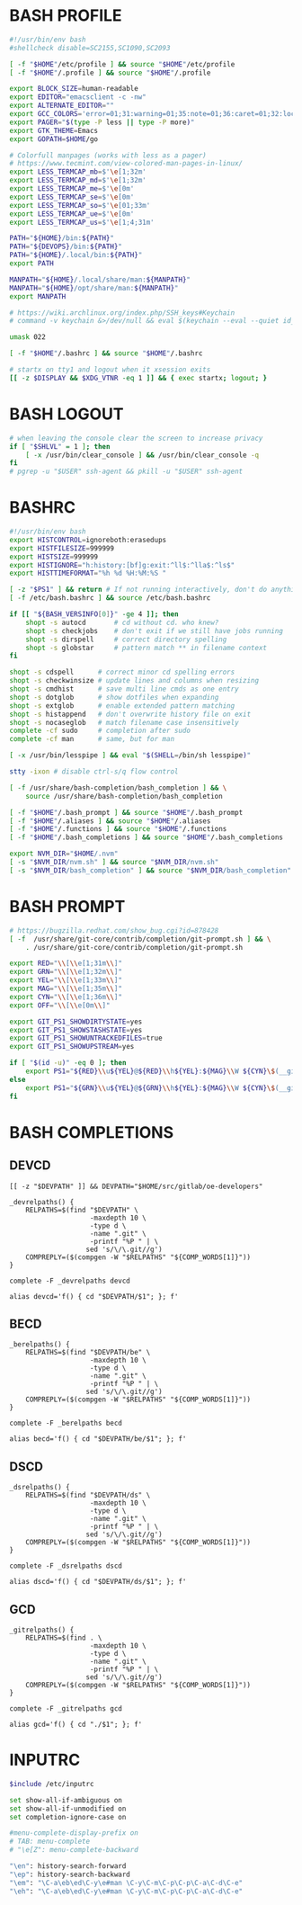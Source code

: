 #+PROPERTY: header-args :cache yes
#+PROPERTY: header-args+ :mkdirp yes
#+PROPERTY: header-args+ :padline no
#+PROPERTY: header-args+ :results silent
#+PROPERTY: header-args+ :tangle-mode (identity #o600)
* BASH PROFILE

#+BEGIN_SRC sh :tangle ~/.bash_profile
  #!/usr/bin/env bash
  #shellcheck disable=SC2155,SC1090,SC2093

  [ -f "$HOME"/etc/profile ] && source "$HOME"/etc/profile
  [ -f "$HOME"/.profile ] && source "$HOME"/.profile

  export BLOCK_SIZE=human-readable
  export EDITOR="emacsclient -c -nw"
  export ALTERNATE_EDITOR=""
  export GCC_COLORS='error=01;31:warning=01;35:note=01;36:caret=01;32:locus=01:quote=01'
  export PAGER="$(type -P less || type -P more)"
  export GTK_THEME=Emacs
  export GOPATH=$HOME/go

  # Colorfull manpages (works with less as a pager)
  # https://www.tecmint.com/view-colored-man-pages-in-linux/
  export LESS_TERMCAP_mb=$'\e[1;32m'
  export LESS_TERMCAP_md=$'\e[1;32m'
  export LESS_TERMCAP_me=$'\e[0m'
  export LESS_TERMCAP_se=$'\e[0m'
  export LESS_TERMCAP_so=$'\e[01;33m'
  export LESS_TERMCAP_ue=$'\e[0m'
  export LESS_TERMCAP_us=$'\e[1;4;31m'

  PATH="${HOME}/bin:${PATH}"
  PATH="${DEVOPS}/bin:${PATH}"
  PATH="${HOME}/.local/bin:${PATH}"
  export PATH

  MANPATH="${HOME}/.local/share/man:${MANPATH}"
  MANPATH="${HOME}/opt/share/man:${MANPATH}"
  export MANPATH

  # https://wiki.archlinux.org/index.php/SSH_keys#Keychain
  # command -v keychain &>/dev/null && eval $(keychain --eval --quiet id_rsa)

  umask 022

  [ -f "$HOME"/.bashrc ] && source "$HOME"/.bashrc

  # startx on tty1 and logout when it xsession exits
  [[ -z $DISPLAY && $XDG_VTNR -eq 1 ]] && { exec startx; logout; }
#+END_SRC

* BASH LOGOUT

#+BEGIN_SRC sh :tangle ~/.bash_logout
  # when leaving the console clear the screen to increase privacy
  if [ "$SHLVL" = 1 ]; then
      [ -x /usr/bin/clear_console ] && /usr/bin/clear_console -q
  fi
  # pgrep -u "$USER" ssh-agent && pkill -u "$USER" ssh-agent
#+END_SRC

* BASHRC

#+BEGIN_SRC sh :tangle ~/.bashrc
  #!/usr/bin/env bash
  export HISTCONTROL=ignoreboth:erasedups
  export HISTFILESIZE=999999
  export HISTSIZE=999999
  export HISTIGNORE="h:history:[bf]g:exit:^ll$:^lla$:^ls$"
  export HISTTIMEFORMAT="%h %d %H:%M:%S "

  [ -z "$PS1" ] && return # If not running interactively, don't do anything
  [ -f /etc/bash.bashrc ] && source /etc/bash.bashrc

  if [[ "${BASH_VERSINFO[0]}" -ge 4 ]]; then
      shopt -s autocd       # cd without cd. who knew?
      shopt -s checkjobs    # don't exit if we still have jobs running
      shopt -s dirspell     # correct directory spelling
      shopt -s globstar     # pattern match ** in filename context
  fi

  shopt -s cdspell      # correct minor cd spelling errors
  shopt -s checkwinsize # update lines and columns when resizing
  shopt -s cmdhist      # save multi line cmds as one entry
  shopt -s dotglob      # show dotfiles when expanding
  shopt -s extglob      # enable extended pattern matching
  shopt -s histappend   # don't overwrite history file on exit
  shopt -s nocaseglob   # match filename case insensitively
  complete -cf sudo     # completion after sudo
  complete -cf man      # same, but for man

  [ -x /usr/bin/lesspipe ] && eval "$(SHELL=/bin/sh lesspipe)"

  stty -ixon # disable ctrl-s/q flow control

  [ -f /usr/share/bash-completion/bash_completion ] && \
      source /usr/share/bash-completion/bash_completion

  [ -f "$HOME"/.bash_prompt ] && source "$HOME"/.bash_prompt
  [ -f "$HOME"/.aliases ] && source "$HOME"/.aliases
  [ -f "$HOME"/.functions ] && source "$HOME"/.functions
  [ -f "$HOME"/.bash_completions ] && source "$HOME"/.bash_completions

  export NVM_DIR="$HOME/.nvm"
  [ -s "$NVM_DIR/nvm.sh" ] && source "$NVM_DIR/nvm.sh"
  [ -s "$NVM_DIR/bash_completion" ] && source "$NVM_DIR/bash_completion"
#+END_SRC

* BASH PROMPT

#+BEGIN_SRC sh :tangle ~/.bash_prompt
  # https://bugzilla.redhat.com/show_bug.cgi?id=878428
  [ -f  /usr/share/git-core/contrib/completion/git-prompt.sh ] && \
      . /usr/share/git-core/contrib/completion/git-prompt.sh

  export RED="\\[\\e[1;31m\\]"
  export GRN="\\[\\e[1;32m\\]"
  export YEL="\\[\\e[1;33m\\]"
  export MAG="\\[\\e[1;35m\\]"
  export CYN="\\[\\e[1;36m\\]"
  export OFF="\\[\\e[0m\\]"

  export GIT_PS1_SHOWDIRTYSTATE=yes
  export GIT_PS1_SHOWSTASHSTATE=yes
  export GIT_PS1_SHOWUNTRACKEDFILES=true
  export GIT_PS1_SHOWUPSTREAM=yes

  if [ "$(id -u)" -eq 0 ]; then
      export PS1="${RED}\\u${YEL}@${RED}\\h${YEL}:${MAG}\\W ${CYN}\$(__git_ps1 '(%s)')\\n${YEL}\$? \$ ${OFF}"
  else
      export PS1="${GRN}\\u${YEL}@${GRN}\\h${YEL}:${MAG}\\W ${CYN}\$(__git_ps1 '(%s)')\\n${YEL}\$? \$ ${OFF}"
  fi
#+END_SRC

* BASH COMPLETIONS
** DEVCD

#+begin_src shell :tangle ~/.bash_completions
  [[ -z "$DEVPATH" ]] && DEVPATH="$HOME/src/gitlab/oe-developers"

  _devrelpaths() {
      RELPATHS=$(find "$DEVPATH" \
                      -maxdepth 10 \
                      -type d \
                      -name ".git" \
                      -printf "%P " | \
                     sed 's/\/\.git//g')
      COMPREPLY=($(compgen -W "$RELPATHS" "${COMP_WORDS[1]}"))
  }

  complete -F _devrelpaths devcd

  alias devcd='f() { cd "$DEVPATH/$1"; }; f'
#+end_src

** BECD

#+begin_src shell :tangle ~/.bash_completions
  _berelpaths() {
      RELPATHS=$(find "$DEVPATH/be" \
                      -maxdepth 10 \
                      -type d \
                      -name ".git" \
                      -printf "%P " | \
                     sed 's/\/\.git//g')
      COMPREPLY=($(compgen -W "$RELPATHS" "${COMP_WORDS[1]}"))
  }

  complete -F _berelpaths becd

  alias becd='f() { cd "$DEVPATH/be/$1"; }; f'
#+end_src

** DSCD

#+begin_src shell :tangle ~/.bash_completions
  _dsrelpaths() {
      RELPATHS=$(find "$DEVPATH/ds" \
                      -maxdepth 10 \
                      -type d \
                      -name ".git" \
                      -printf "%P " | \
                     sed 's/\/\.git//g')
      COMPREPLY=($(compgen -W "$RELPATHS" "${COMP_WORDS[1]}"))
  }

  complete -F _dsrelpaths dscd

  alias dscd='f() { cd "$DEVPATH/ds/$1"; }; f'
#+end_src

** GCD

#+begin_src shell :tangle ~/.bash_completions
  _gitrelpaths() {
      RELPATHS=$(find . \
                      -maxdepth 10 \
                      -type d \
                      -name ".git" \
                      -printf "%P " | \
                     sed 's/\/\.git//g')
      COMPREPLY=($(compgen -W "$RELPATHS" "${COMP_WORDS[1]}"))
  }

  complete -F _gitrelpaths gcd

  alias gcd='f() { cd "./$1"; }; f'
#+end_src

* INPUTRC

#+BEGIN_SRC sh :tangle ~/.inputrc
  $include /etc/inputrc

  set show-all-if-ambiguous on
  set show-all-if-unmodified on
  set completion-ignore-case on

  #menu-complete-display-prefix on
  # TAB: menu-complete
  # "\e[Z": menu-complete-backward

  "\en": history-search-forward
  "\ep": history-search-backward
  "\em": "\C-a\eb\ed\C-y\e#man \C-y\C-m\C-p\C-p\C-a\C-d\C-e"
  "\eh": "\C-a\eb\ed\C-y\e#man \C-y\C-m\C-p\C-p\C-a\C-d\C-e"
#+END_SRC
